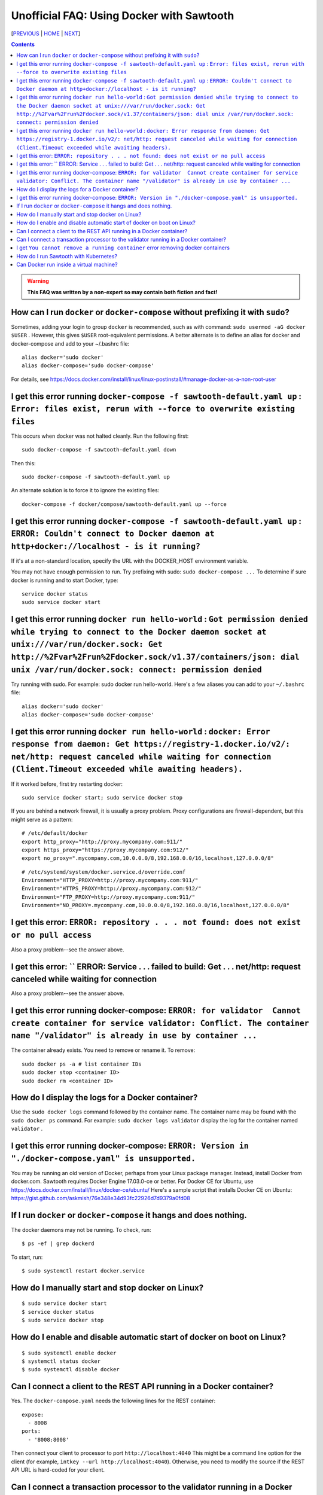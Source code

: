 Unofficial FAQ: Using Docker with Sawtooth
====================
[PREVIOUS_ | HOME_ | NEXT_]

.. contents::

.. Warning::
   **This FAQ was written by a non-expert so may contain both fiction and fact!**

How can I run ``docker`` or ``docker-compose`` without prefixing it with ``sudo``?
--------------------------------------
Sometimes, adding your login to group ``docker`` is recommended, such as with command: ``sudo usermod -aG docker $USER`` . However, this gives ``$USER`` root-equivalent permissions.  A better alternate is to define an alias for docker and docker-compose and add to your ~/.bashrc file:

::

    alias docker='sudo docker'
    alias docker-compose='sudo docker-compose'

For details, see https://docs.docker.com/install/linux/linux-postinstall/#manage-docker-as-a-non-root-user


I get this error running ``docker-compose -f sawtooth-default.yaml up`` : ``Error: files exist, rerun with --force to overwrite existing files``
--------------------------------------
This occurs when docker was not halted cleanly.  Run the following first:

::

    sudo docker-compose -f sawtooth-default.yaml down

Then this:

::

    sudo docker-compose -f sawtooth-default.yaml up

An alternate solution is to force it to ignore the existing files:

::

    docker-compose -f docker/compose/sawtooth-default.yaml up --force

I get this error running ``docker-compose -f sawtooth-default.yaml up`` : ``ERROR: Couldn't connect to Docker daemon at http+docker://localhost - is it running?``
-------------------
If it's at a non-standard location, specify the URL with the DOCKER_HOST environment variable.

You may not have enough permission to run. Try prefixing with sudo: ``sudo docker-compose ...``
To determine if sure docker is running and to start Docker, type:

::

    service docker status
    sudo service docker start

I get this error running ``docker run hello-world`` :  ``Got permission denied while trying to connect to the Docker daemon socket at unix:///var/run/docker.sock: Get http://%2Fvar%2Frun%2Fdocker.sock/v1.37/containers/json: dial unix /var/run/docker.sock: connect: permission denied``
-------------------
Try running with sudo.  For example: sudo docker run hello-world.
Here's a few aliases you can add to your ``~/.bashrc`` file:

::

    alias docker='sudo docker'
    alias docker-compose='sudo docker-compose'


I get this error running ``docker run hello-world`` : ``docker: Error response from daemon: Get https://registry-1.docker.io/v2/: net/http: request canceled while waiting for connection (Client.Timeout exceeded while awaiting headers).``
-------------------
If it worked before, first try restarting docker:

::

   sudo service docker start; sudo service docker stop

If you are behind a network firewall, it is usually a proxy problem.
Proxy configurations are firewall-dependent, but this might serve as a pattern:

::

    # /etc/default/docker
    export http_proxy="http://proxy.mycompany.com:911/"
    export https_proxy="https://proxy.mycompany.com:912/"
    export no_proxy=".mycompany.com,10.0.0.0/8,192.168.0.0/16,localhost,127.0.0.0/8"

::

    # /etc/systemd/system/docker.service.d/override.conf
    Environment="HTTP_PROXY=http://proxy.mycompany.com:911/"
    Environment="HTTPS_PROXY=http://proxy.mycompany.com:912/"
    Environment="FTP_PROXY=http://proxy.mycompany.com:911/"
    Environment="NO_PROXY=.mycompany.com,10.0.0.0/8,192.168.0.0/16,localhost,127.0.0.0/8"

I get this error: ``ERROR: repository . . . not found: does not exist or no pull access``
------------
Also a proxy problem--see the answer above.

I get this error: `` ERROR: Service . . . failed to build: Get . . . net/http: request canceled while waiting for connection
------------
Also a proxy problem--see the answer above.

I get this error running docker-compose: ``ERROR: for validator  Cannot create container for service validator: Conflict. The container name "/validator" is already in use by container ...``
-------------------------------
The container already exists.  You need to remove or rename it. To remove:

::

    sudo docker ps -a # list container IDs
    sudo docker stop <container ID>
    sudo docker rm <container ID>

How do I display the logs for a Docker container?
---------------------------
Use the ``sudo docker logs`` command followed by the container name.
The container name may be found with the ``sudo docker ps`` command.
For example: ``sudo docker logs validator`` display the log for the container named ``validator`` .

I get this error running docker-compose: ``ERROR: Version in "./docker-compose.yaml" is unsupported.``
-------------------------------
You may be running an old version of Docker, perhaps from your Linux package manager.  Instead, install Docker from docker.com. Sawtooth requires Docker Engine 17.03.0-ce or better. For Docker CE for Ubuntu, use https://docs.docker.com/install/linux/docker-ce/ubuntu/
Here's a sample script that installs Docker CE on Ubuntu:
https://gist.github.com/askmish/76e348e34d93fc22926d7d9379a0fd08

If I run ``docker`` or ``docker-compose`` it hangs and does nothing.
--------------------------------------
The docker daemons may not be running.  To check, run:

::

     $ ps -ef | grep dockerd

To start, run:

::

    $ sudo systemctl restart docker.service

How do I manually start and stop docker on Linux?
--------------------------------------
::

    $ sudo service docker start
    $ service docker status
    $ sudo service docker stop

How do I enable and disable automatic start of docker on boot on Linux?
--------------------------------------
::

    $ sudo systemctl enable docker
    $ systemctl status docker
    $ sudo systemctl disable docker

Can I connect a client to the REST API running in a Docker container?
-------------------------------
Yes. The ``docker-compose.yaml`` needs the following lines for the REST container:

::

    expose:
      - 8008
    ports:
      - '8008:8008'

Then connect your client to processor to port ``http://localhost:4040``
This might be a command line option for the client
(for example, ``intkey --url http://localhost:4040``).
Otherwise, you need to modify the source if the REST API URL is hard-coded
for your client.


Can I connect a transaction processor to the validator running in a Docker container?
-------------------------------
Yes. The ``docker-compose.yaml`` needs the following lines for the validator container (which maps Docker container TCP port 4004 to external port 4040):

::

    expose:
      - 4004
    ports:
      - '4040:4004'

Then connect your transaction processor to port ``tcp://localhost:4040``
If the port is mapped to 4004 (that is, not mapped to 4040), use ``tcp://localhost:4040``
The port might be a command line option for the TP.
(for example, ``intkey-tp-python -v tcp://localhost:4040`` ).
Otherwise, you need to modify the source if the validator port is hard-coded
for your TP.

I get ``You cannot remove a running container`` error removing docker containers
-------------------
Before running ``docker rm $(docker ps -aq)``, first stop the running containers with 
``sudo docker stop $(docker ps -q)``

How do I run Sawtooth with Kubernetes?
-------------------------------------------
Kubernetes requires VirtualBox or some other virtual machine software.
Documentation on using Kubernetes with Minikube for Sawtooth on Linux or Mac hosts is available here:
https://sawtooth.hyperledger.org/docs/core/nightly/master/app_developers_guide/kubernetes.html
https://sawtooth.hyperledger.org/docs/core/nightly/master/app_developers_guide/creating_sawtooth_network.html#kubernetes-start-a-multiple-node-sawtooth-network

Can Docker run inside a virtual machine?
----------------------
Yes. For example, I run Docker with Sawtooth containers on a VirtualBox virtual machine instance on a Windows 10 host.


[PREVIOUS_ | HOME_ | NEXT_]

.. _PREVIOUS: rest.rst
.. _HOME: README.rst
.. _NEXT: glossary.rst

© Copyright 2018, Intel Corporation.
